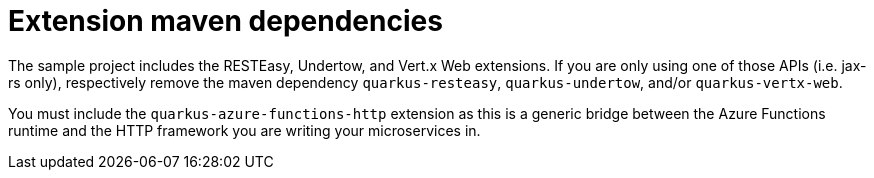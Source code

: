 ifdef::context[:parent-context: {context}]
[id="extension-maven-dependencies_{context}"]
= Extension maven dependencies
:context: extension-maven-dependencies

The sample project includes the RESTEasy, Undertow, and Vert.x Web extensions.  If you are only using one of those
APIs (i.e. jax-rs only), respectively remove the maven dependency `quarkus-resteasy`, `quarkus-undertow`, and/or
`quarkus-vertx-web`.

You must include the `quarkus-azure-functions-http` extension as this is a generic bridge between the Azure Functions
runtime and the HTTP framework you are writing your microservices in.


ifdef::parent-context[:context: {parent-context}]
ifndef::parent-context[:!context:]